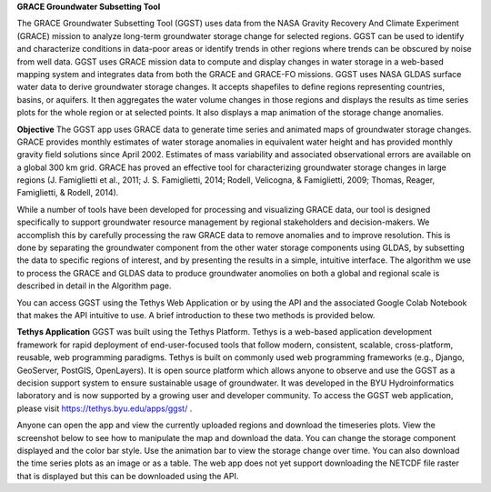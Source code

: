 **GRACE Groundwater Subsetting Tool**

The GRACE Groundwater Subsetting Tool (GGST) uses data from the NASA Gravity Recovery And Climate Experiment (GRACE) mission to analyze long-term groundwater storage change for selected regions. GGST can be used to identify and characterize conditions in data-poor areas or identify trends in other regions where trends can be obscured by noise from well data. GGST uses GRACE mission data to compute and display changes in water storage in a web-based mapping system and integrates data from both the GRACE and GRACE-FO missions. GGST uses NASA GLDAS surface water data to derive groundwater storage changes. It accepts shapefiles to define regions representing countries, basins, or aquifers. It then aggregates the water volume changes in those regions and displays the results as time series plots for the whole region or at selected points. It also displays a map animation of the storage change anomalies.

**Objective**
The GGST app uses GRACE data to generate time series and animated maps of groundwater storage changes. GRACE provides monthly estimates of water storage anomalies in equivalent water height and has provided monthly gravity field solutions since April 2002. Estimates of mass variability and associated observational errors are available on a global 300 km grid. GRACE has proved an effective tool for characterizing groundwater storage changes in large regions (J. Famiglietti et al., 2011; J. S. Famiglietti, 2014; Rodell, Velicogna, & Famiglietti, 2009; Thomas, Reager, Famiglietti, & Rodell, 2014).

While a number of tools have been developed for processing and visualizing GRACE data, our tool is designed specifically to support groundwater resource management by regional stakeholders and decision-makers. We accomplish this by carefully processing the raw GRACE data to remove anomalies and to improve resolution. This is done by separating the groundwater component from the other water storage components using GLDAS, by subsetting the data to specific regions of interest, and by presenting the results in a simple, intuitive interface. The algorithm we use to process the GRACE and GLDAS data to produce groundwater anomolies on both a global and regional scale is described in detail in the Algorithm page.

You can access GGST using the Tethys Web Application or by using the API and the associated Google Colab Notebook that makes the API intuitive to use. A brief introduction to these two methods is provided below.

**Tethys Application**
GGST was built using the Tethys Platform. Tethys is a web-based application development framework for rapid deployment of end-user-focused tools that follow modern, consistent, scalable, cross-platform, reusable, web programming paradigms. Tethys is built on commonly used web programming frameworks (e.g., Django, GeoServer, PostGIS, OpenLayers). It is open source platform which allows anyone to observe and use the GGST as a decision support system to ensure sustainable usage of groundwater. It was developed in the BYU Hydroinformatics laboratory and is now supported by a growing user and developer community. To access the GGST web application, please visit https://tethys.byu.edu/apps/ggst/ .

Anyone can open the app and view the currently uploaded regions and download the timeseries plots. View the screenshot below to see how to manipulate the map and download the data. You can change the storage component displayed and the color bar style. Use the animation bar to view the storage change over time. You can also download the time series plots as an image or as a table. The web app does not yet support downloading the NETCDF file raster that is displayed but this can be downloaded using the API.



